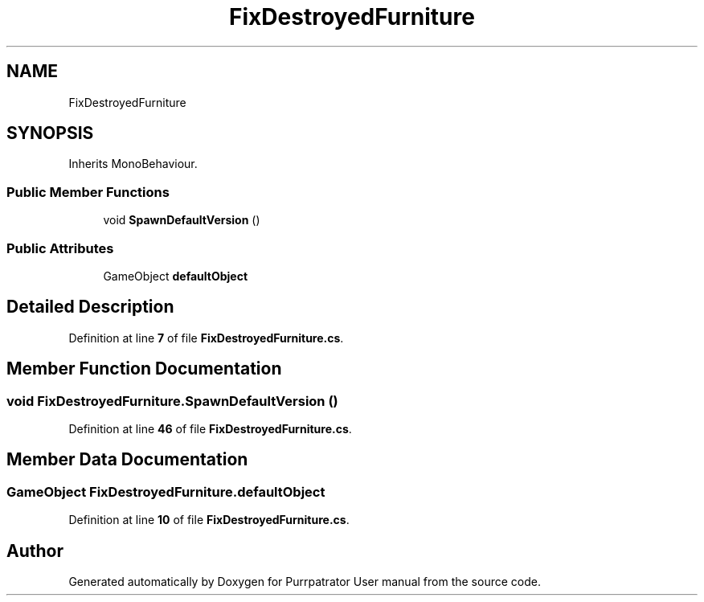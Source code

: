 .TH "FixDestroyedFurniture" 3 "Mon Apr 18 2022" "Purrpatrator User manual" \" -*- nroff -*-
.ad l
.nh
.SH NAME
FixDestroyedFurniture
.SH SYNOPSIS
.br
.PP
.PP
Inherits MonoBehaviour\&.
.SS "Public Member Functions"

.in +1c
.ti -1c
.RI "void \fBSpawnDefaultVersion\fP ()"
.br
.in -1c
.SS "Public Attributes"

.in +1c
.ti -1c
.RI "GameObject \fBdefaultObject\fP"
.br
.in -1c
.SH "Detailed Description"
.PP 
Definition at line \fB7\fP of file \fBFixDestroyedFurniture\&.cs\fP\&.
.SH "Member Function Documentation"
.PP 
.SS "void FixDestroyedFurniture\&.SpawnDefaultVersion ()"

.PP
Definition at line \fB46\fP of file \fBFixDestroyedFurniture\&.cs\fP\&.
.SH "Member Data Documentation"
.PP 
.SS "GameObject FixDestroyedFurniture\&.defaultObject"

.PP
Definition at line \fB10\fP of file \fBFixDestroyedFurniture\&.cs\fP\&.

.SH "Author"
.PP 
Generated automatically by Doxygen for Purrpatrator User manual from the source code\&.
